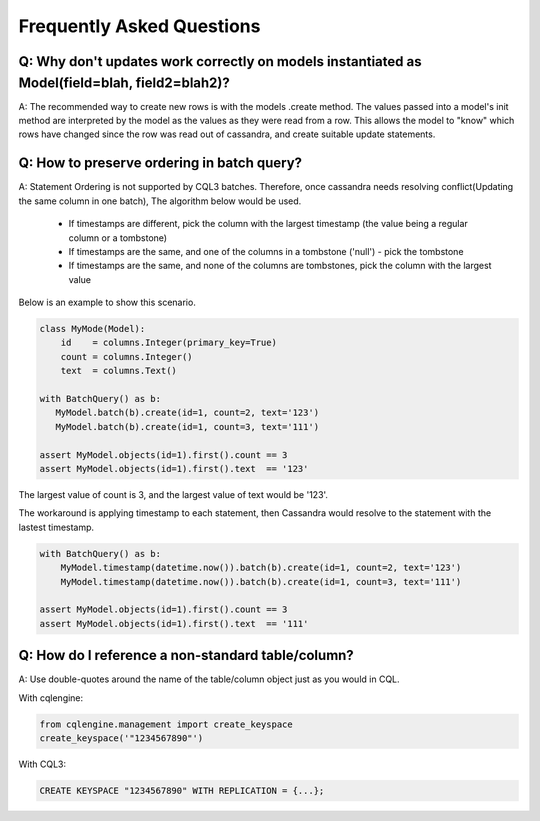 ==========================
Frequently Asked Questions
==========================

Q: Why don't updates work correctly on models instantiated as Model(field=blah, field2=blah2)?
-------------------------------------------------------------------

A: The recommended way to create new rows is with the models .create method. The values passed into a model's init method are interpreted by the model as the values as they were read from a row. This allows the model to "know" which rows have changed since the row was read out of cassandra, and create suitable update statements.

Q: How to preserve ordering in batch query?
-------------------------------------------

A: Statement Ordering is not supported by CQL3 batches. Therefore,
once cassandra needs resolving conflict(Updating the same column in one batch),
The algorithm below would be used.

 * If timestamps are different, pick the column with the largest timestamp (the value being a regular column or a tombstone)
 * If timestamps are the same, and one of the columns in a tombstone ('null') - pick the tombstone
 * If timestamps are the same, and none of the columns are tombstones, pick the column with the largest value

Below is an example to show this scenario.

.. code-block:: python

    class MyMode(Model):
        id    = columns.Integer(primary_key=True)
        count = columns.Integer()
        text  = columns.Text()

    with BatchQuery() as b:
       MyModel.batch(b).create(id=1, count=2, text='123') 
       MyModel.batch(b).create(id=1, count=3, text='111')

    assert MyModel.objects(id=1).first().count == 3
    assert MyModel.objects(id=1).first().text  == '123'

The largest value of count is 3, and the largest value of text would be '123'.

The workaround is applying timestamp to each statement, then Cassandra would
resolve to the statement with the lastest timestamp.

.. code-block:: python

    with BatchQuery() as b:
        MyModel.timestamp(datetime.now()).batch(b).create(id=1, count=2, text='123')
        MyModel.timestamp(datetime.now()).batch(b).create(id=1, count=3, text='111')

    assert MyModel.objects(id=1).first().count == 3
    assert MyModel.objects(id=1).first().text  == '111'

Q: How do I reference a non-standard table/column?
--------------------------------------------------

A: Use double-quotes around the name of the table/column object just as you would in CQL.

With cqlengine:

.. code-block:: python
    
    from cqlengine.management import create_keyspace
    create_keyspace('"1234567890"')

With CQL3:

.. code-block:: sql

    CREATE KEYSPACE "1234567890" WITH REPLICATION = {...};

